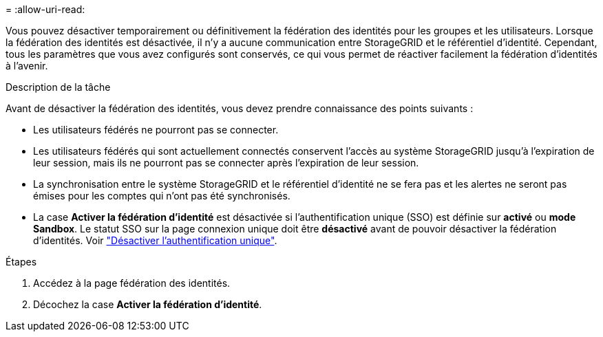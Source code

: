 = 
:allow-uri-read: 


Vous pouvez désactiver temporairement ou définitivement la fédération des identités pour les groupes et les utilisateurs. Lorsque la fédération des identités est désactivée, il n'y a aucune communication entre StorageGRID et le référentiel d'identité. Cependant, tous les paramètres que vous avez configurés sont conservés, ce qui vous permet de réactiver facilement la fédération d'identités à l'avenir.

.Description de la tâche
Avant de désactiver la fédération des identités, vous devez prendre connaissance des points suivants :

* Les utilisateurs fédérés ne pourront pas se connecter.
* Les utilisateurs fédérés qui sont actuellement connectés conservent l'accès au système StorageGRID jusqu'à l'expiration de leur session, mais ils ne pourront pas se connecter après l'expiration de leur session.
* La synchronisation entre le système StorageGRID et le référentiel d'identité ne se fera pas et les alertes ne seront pas émises pour les comptes qui n'ont pas été synchronisés.
* La case *Activer la fédération d'identité* est désactivée si l'authentification unique (SSO) est définie sur *activé* ou *mode Sandbox*. Le statut SSO sur la page connexion unique doit être *désactivé* avant de pouvoir désactiver la fédération d'identités. Voir link:../admin/disabling-single-sign-on.html["Désactiver l'authentification unique"].


.Étapes
. Accédez à la page fédération des identités.
. Décochez la case *Activer la fédération d'identité*.

